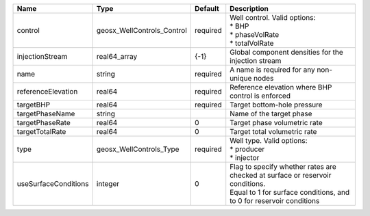 

==================== ========================== ======== =================================================================================================================================================== 
Name                 Type                       Default  Description                                                                                                                                         
==================== ========================== ======== =================================================================================================================================================== 
control              geosx_WellControls_Control required | Well control. Valid options:                                                                                                                        
                                                         | * BHP                                                                                                                                               
                                                         | * phaseVolRate                                                                                                                                      
                                                         | * totalVolRate                                                                                                                                      
injectionStream      real64_array               {-1}     Global component densities for the injection stream                                                                                                 
name                 string                     required A name is required for any non-unique nodes                                                                                                         
referenceElevation   real64                     required Reference elevation where BHP control is enforced                                                                                                   
targetBHP            real64                     required Target bottom-hole pressure                                                                                                                         
targetPhaseName      string                              Name of the target phase                                                                                                                            
targetPhaseRate      real64                     0        Target phase volumetric rate                                                                                                                        
targetTotalRate      real64                     0        Target total volumetric rate                                                                                                                        
type                 geosx_WellControls_Type    required | Well type. Valid options:                                                                                                                           
                                                         | * producer                                                                                                                                          
                                                         | * injector                                                                                                                                          
useSurfaceConditions integer                    0        | Flag to specify whether rates are checked at surface or reservoir conditions.                                                                       
                                                         | Equal to 1 for surface conditions, and to 0 for reservoir conditions                                                                                
==================== ========================== ======== =================================================================================================================================================== 


